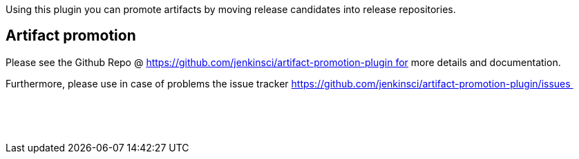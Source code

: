 Using this plugin you can promote artifacts by moving release candidates
into release repositories.

[[ArtifactPromotionPlugin-Artifactpromotion]]
== Artifact promotion 

Please see the Github Repo
@ https://github.com/jenkinsci/artifact-promotion-plugin for more
details and documentation.

Furthermore, please use in case of problems the issue
tracker https://github.com/jenkinsci/artifact-promotion-plugin/issues 

 

 
